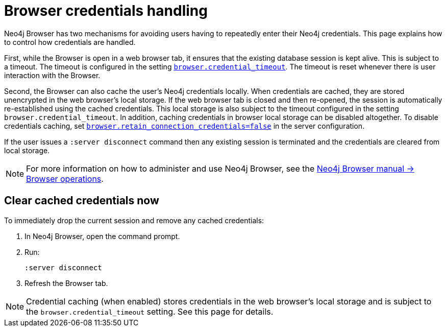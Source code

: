 [[security-browser]]
= Browser credentials handling
:description: This page explains how to control how credentials are handled in Neo4j Browser.

Neo4j Browser has two mechanisms for avoiding users having to repeatedly enter their Neo4j credentials.
This page explains how to control how credentials are handled.

First, while the Browser is open in a web browser tab, it ensures that the existing database session is kept alive.
This is subject to a timeout.
The timeout is configured in the setting `xref:configuration/configuration-settings.adoc#config_browser.credential_timeout[browser.credential_timeout]`.
The timeout is reset whenever there is user interaction with the Browser.

Second, the Browser can also cache the user's Neo4j credentials locally.
When credentials are cached, they are stored unencrypted in the web browser's local storage.
If the web browser tab is closed and then re-opened, the session is automatically re-established using the cached credentials.
This local storage is also subject to the timeout configured in the setting `browser.credential_timeout`.
In addition, caching credentials in browser local storage can be disabled altogether.
To disable credentials caching, set xref:configuration/configuration-settings.adoc#config_browser.retain_connection_credentials[`browser.retain_connection_credentials=false`] in the server configuration.

If the user issues a `:server disconnect` command then any existing session is terminated and the credentials are cleared from local storage.

[NOTE]
====
For more information on how to administer and use Neo4j Browser, see the link:https://neo4j.com/docs/browser/operations/credentials-handling/[Neo4j Browser manual -> Browser operations].
====

== Clear cached credentials now

To immediately drop the current session and remove any cached credentials:

. In Neo4j Browser, open the command prompt.
. Run:
+
[source,subs=+quotes]
----
:server disconnect
----
. Refresh the Browser tab.

[NOTE]
====
Credential caching (when enabled) stores credentials in the web browser’s local storage and is subject to the `browser.credential_timeout` setting. See this page for details.
====

